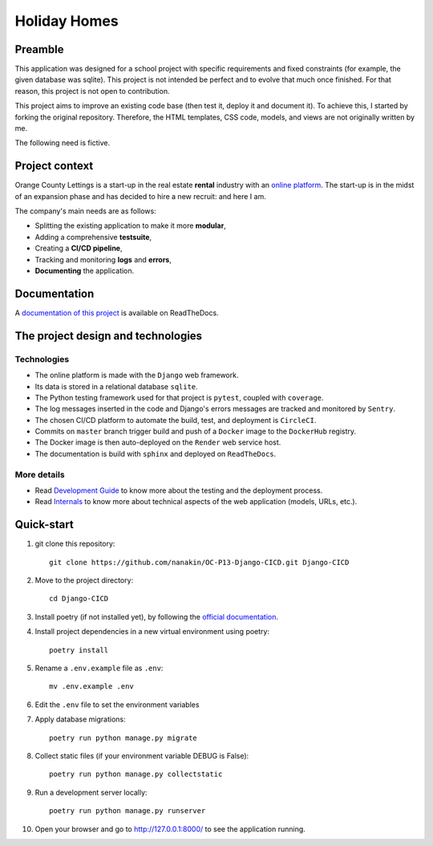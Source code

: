 ====================
Holiday Homes |logo|
====================

|build-status| |docs|

.. |build-status| image:: https://dl.circleci.com/status-badge/img/gh/nanakin/Django-CICD-OC/tree/master.svg?style=shield
    :target: https://dl.circleci.com/status-badge/redirect/gh/nanakin/Django-CICD-OC/tree/master
    :alt: Build Status

.. |docs| image:: https://readthedocs.org/projects/holiday-homes/badge/?version=latest
    :target: https://holiday-homes.readthedocs.io/en/latest/?badge=latest
    :alt: Documentation Status

.. |logo| image:: https://github.com/nanakin/OC-P13-Django-CICD/assets/14202917/992d4714-36a2-4970-bcf5-ffd791fb5161
    :width: 60

Preamble
========

This application was designed for a school project with specific requirements and fixed constraints (for example, the given database was sqlite).
This project is not intended be perfect and to evolve that much once finished. 
For that reason, this project is not open to contribution.

This project aims to improve an existing code base (then test it, deploy it and document it). To achieve this, I started by forking the original repository. Therefore, the HTML templates, CSS code, models, and views are not originally written by me.

The following need is fictive.

Project context
===============
Orange County Lettings is a start-up in the real estate **rental** industry with an `online platform <https://holidays-homes.onrender.com/>`_.
The start-up is in the midst of an expansion phase and has decided to hire a new recruit: and here I am.

The company's main needs are as follows:

* Splitting the existing application to make it more **modular**,
* Adding a comprehensive **testsuite**,
* Creating a **CI/CD pipeline**,
* Tracking and monitoring **logs** and **errors**,
* **Documenting** the application.

Documentation
=============
A `documentation of this project <https://holiday-homes.readthedocs.io/en/latest/>`_ is available on ReadTheDocs.

.. inclusion-marker-do-not-remove

The project design and technologies
====================================

Technologies
------------
* The online platform is made with the ``Django`` web framework.
* Its data is stored in a relational database ``sqlite``.
* The Python testing framework used for that project is ``pytest``, coupled with ``coverage``.
* The log messages inserted in the code and Django's errors messages are tracked and monitored by ``Sentry``.
* The chosen CI/CD platform to automate the build, test, and deployment is ``CircleCI``.
* Commits on ``master`` branch trigger build and push of a ``Docker`` image to the ``DockerHub`` registry.
* The Docker image is then auto-deployed on the ``Render`` web service host.
* The documentation is build with ``sphinx`` and deployed on ``ReadTheDocs``.

More details
------------
* Read `Development Guide <https://holiday-homes.readthedocs.io/en/latest/development/development.html>`_ to know more about the testing and the deployment process.
* Read `Internals <https://holiday-homes.readthedocs.io/en/latest/internal/modules.html>`_ to know more about technical aspects of the web application (models, URLs, etc.).

Quick-start
===========
.. quickstart-start-marker

#. git clone this repository::

        git clone https://github.com/nanakin/OC-P13-Django-CICD.git Django-CICD

#. Move to the project directory::

        cd Django-CICD

#. Install poetry (if not installed yet), by following the `official documentation <https://python-poetry.org/docs/#installation>`_.

#. Install project dependencies in a new virtual environment using poetry::

        poetry install

#. Rename a ``.env.example`` file as ``.env``::

        mv .env.example .env

#. Edit the ``.env`` file to set the environment variables

#. Apply database migrations::

        poetry run python manage.py migrate


#. Collect static files (if your environment variable DEBUG is False)::

        poetry run python manage.py collectstatic

#. Run a development server locally::

        poetry run python manage.py runserver

#. Open your browser and go to  `<http://127.0.0.1:8000/>`_ to see the application running.

.. quickstart-end-marker
